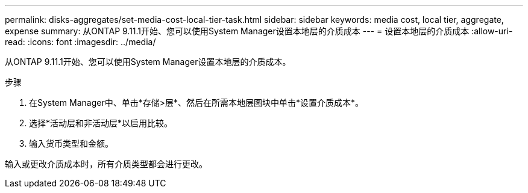 ---
permalink: disks-aggregates/set-media-cost-local-tier-task.html 
sidebar: sidebar 
keywords: media cost, local tier, aggregate, expense 
summary: 从ONTAP 9.11.1开始、您可以使用System Manager设置本地层的介质成本 
---
= 设置本地层的介质成本
:allow-uri-read: 
:icons: font
:imagesdir: ../media/


[role="lead"]
从ONTAP 9.11.1开始、您可以使用System Manager设置本地层的介质成本。

.步骤
. 在System Manager中、单击*存储>层*、然后在所需本地层图块中单击*设置介质成本*。
. 选择*活动层和非活动层*以启用比较。
. 输入货币类型和金额。


输入或更改介质成本时，所有介质类型都会进行更改。

